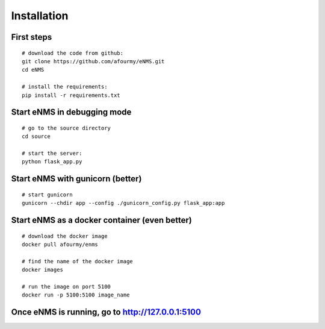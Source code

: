 ============
Installation
============

First steps
-----------

::

 # download the code from github:
 git clone https://github.com/afourmy/eNMS.git
 cd eNMS

 # install the requirements:
 pip install -r requirements.txt

Start eNMS in debugging mode
----------------------------

::

 # go to the source directory
 cd source

 # start the server:
 python flask_app.py


Start eNMS with gunicorn (better)
---------------------------------

::

 # start gunicorn
 gunicorn --chdir app --config ./gunicorn_config.py flask_app:app


Start eNMS as a docker container (even better)
----------------------------------------------

::

 # download the docker image
 docker pull afourmy/enms

 # find the name of the docker image
 docker images

 # run the image on port 5100
 docker run -p 5100:5100 image_name

Once eNMS is running, go to http://127.0.0.1:5100
-------------------------------------------------